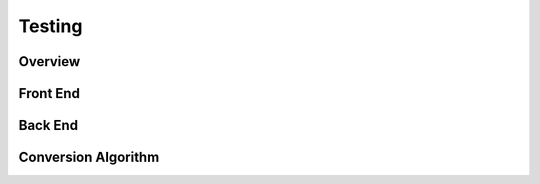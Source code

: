 #######
Testing
#######

********
Overview
********

*********
Front End
*********

********
Back End
********

********************
Conversion Algorithm
********************